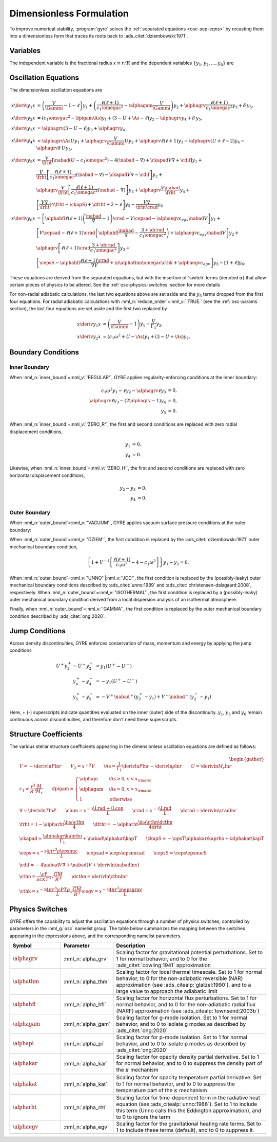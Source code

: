 .. _osc-dimless-form:

Dimensionless Formulation
=========================

To improve numerical stability, :program:`gyre` solves the
:ref:`separated equations <osc-sep-eqns>` by recasting them into a
dimensionless form that traces its roots back to
:ads_citet:`dziembowski:1971`.

.. _osc-dimless-vars:

Variables
---------

The independent variable is the fractional radius :math:`x \equiv r/R`
and the dependent variables :math:`\{y_{1},y_{2},\ldots,y_{6}\}` are

.. math::
   :label: e:dimless

   \begin{align}
   y_{1} &= x^{2 - \ell}\, \frac{\txir}{r}, \\
   y_{2} &= x^{2-\ell}\, \frac{\tP'}{\rho g r}, \\
   y_{3} &= x^{2-\ell}\, \frac{\tPhi'}{gr}, \\
   y_{4} &= x^{2-\ell}\, \frac{1}{g} \deriv{\tPhi'}{r}, \\
   y_{5} &= x^{2-\ell}\, \frac{\delta \tS}{c_{p}}, \\
   y_{6} &= x^{-1-\ell}\, \frac{\delta \tLrad}{L}.
   \end{align}

.. _osc-dimless-eqns:

Oscillation Equations
---------------------

The dimensionless oscillation equations are

.. math::

   \begin{align}
   x \deriv{y_{1}}{x} &=
   \left( \frac{V}{\Gammi} - 1 - \ell \right) y_{1} +
   \left( \frac{\ell(\ell+1)}{c_{1} \omegac^{2}} - \alphagam \frac{V}{\Gammi} \right) y_{2} +
   \alphagrv \frac{\ell(\ell+1)}{c_{1} \omegac^{2}} y_{3} +
   \delta \, y_{5}, \\
   %
   x \deriv{y_{2}}{x} &=
   \left( c_{1} \omegac^{2} - \fpigam \As \right) y_{1} +
   \left( 3 - U + \As - \ell \right) y_{2} -
   \alphagrv y_{4} +
   \delta \, y_{5}, \\
   %
   x \deriv{y_{3}}{x} &= 
   \alphagrv \left( 3 - U - \ell \right) y_{3} +
   \alphagrv y_{4} \\
   %
   x \deriv{y_{4}}{x} &=
   \alphagrv \As U y_{1} +
   \alphagrv \frac{V}{\Gammi} U y_{2} +
   \alphagrv \ell(\ell+1) y_{3} -
   \alphagrv (U + \ell - 2) y_{4}
   - \alphagrv \delta \, U y_{5}, \\
   %
   x \deriv{y_{5}}{x} &= 
   \frac{V}{\frht} \left[ \nabad (U - c_{1}\omegac^{2}) - 4 (\nabad - \nabla) + \ckapad V \nabla + \cdif \right] y_{1} + \mbox{} \\
   &
   \frac{V}{\frht} \left[ \frac{\ell(\ell+1)}{c_{1} \omegac^{2}} (\nabad - \nabla) - \ckapad V \nabla - \cdif \right] y_{2} + \mbox{} \\
   &
   \alphagrv \frac{V}{\frht} \left[ \frac{\ell(\ell+1)}{c_{1} \omegac^{2}} (\nabad - \nabla) \right] y_{3} +
   \alphagrv \frac{V \nabad}{\frht} y_{4} + \mbox{} \\
   &
   \left[ \frac{V \nabla}{\frht} (4 \frht - \ckapS) + \dfrht + 2 - \ell \right] y_{5} -
   \frac{V \nabla}{\frht \crad} y_{6} \\
   %
   x \deriv{y_{6}}{x} &=
   \left[ \alphahfl \ell(\ell+1) \left( \frac{\nabad}{\nabla} - 1 \right) \crad - V \cepsad - \alphaegv c_{egv} \nabad V \right] y_{1} + \mbox{} \\
   &
   \left[ V \cepsad - \ell(\ell+1) \crad \left( \alphahfl \frac{\nabad}{\nabla} - \frac{3 + \dcrad}{c_{1}\omegac^{2}} \right) + \alphaegv c_{egv} \nabad V \right] y_{2} + \mbox{} \\
   &
   \alphagrv \left[ \ell(\ell+1) \crad \frac{3 + \dcrad}{c_{1}\omegac^{2}} \right] y_{3} + \mbox{} \\
   &
   \left[ \cepsS - \alphahfl \frac{\ell(\ell+1)\crad}{\nabla V} + \ii \alphathm \omegac \cthk + \alphaegv c_{egv} \right] y_{5} -
   \left[ 1 + \ell \right] y_{6}.
   \end{align}

These equations are derived from the separated equations, but with the
insertion of 'switch' terms (denoted :math:`\alpha`) that allow
certain pieces of physics to be altered. See the
:ref:`osc-physics-switches` section for more details

For non-radial adiabatic calculations, the last two equations above
are set aside and the :math:`y_{5}` terms dropped from the first four
equations. For radial adiabatic calculations with
:nml_n:`reduce_order`\ =\ :nml_v:`.TRUE.` (see the :ref:`osc-params`
section), the last four equations are set aside and the first two
replaced by

.. math::

   \begin{align}
   x \deriv{y_{1}}{x} &=
   \left( \frac{V}{\Gammi} - 1 \right) y_{1} - \frac{V}{\Gamma_{1}} y_{2}, \\
   %
   x \deriv{y_{2}}{x} &= 
   \left( c_{1} \omega^{2} + U - \As \right) y_{1} + \left( 3 - U + \As \right) y_{2}.
   \end{align}

.. _osc-dimless-bc:

Boundary Conditions
-------------------

Inner Boundary
^^^^^^^^^^^^^^

When :nml_n:`inner_bound`\ =\ :nml_v:`'REGULAR'`, GYRE applies
regularity-enforcing conditions at the inner boundary:

.. math::

   \begin{align}
   c_{1} \omega^{2} y_{1} - \ell y_{2} - \alphagrv \ell y_{3} &= 0, \\
   \alphagrv \ell y_{3} - (2\alphagrv - 1) y_{4} &= 0, \\
   y_{5} &= 0.
   \end{align}

When :nml_n:`inner_bound`\ =\ :nml_v:`'ZERO_R'`, the first and second
conditions are replaced with zero radial displacement conditions,

.. math::
   
   \begin{align}
   y_{1} &= 0, \\
   y_{4} &= 0.
   \end{align}

Likewise, when :nml_n:`inner_bound`\ =\ :nml_v:`'ZERO_H'`, the first and
second conditions are replaced with zero horizontal displacement
conditions,

.. math::

   \begin{align}
   y_{2} - y_{3} &= 0, \\
   y_{4} &= 0.
   \end{align}

Outer Boundary
^^^^^^^^^^^^^^

When :nml_n:`outer_bound`\ =\ :nml_v:`'VACUUM'`, GYRE applies vacuum surface
pressure conditions at the outer boundary:

.. math::
   :label: e:outer-bc

   \begin{align}
   y_{1} - y_{2} &= 0 \\
   \alphagrv U y_{1} + (\alphagrv \ell + 1) y_{3} + \alphagrv y_{4} &= 0 \\
   (2 - 4\nabad V) y_{1} + 4 \nabad V y_{2} + 4 \frht y_{5} - y_{6} &= 0
   \end{align}
   
When :nml_n:`outer_bound`\ =\ :nml_v:`'DZIEM'`, the first condition is
replaced by the :ads_citet:`dziembowski:1971` outer mechanical
boundary condition,

.. math::

   \left\{ 1 + V^{-1} \left[ \frac{\ell(\ell+1)}{c_{1} \omega^{2}} - 4 - c_{1} \omega^{2} \right] \right\} y_{1} -
   y_{2} = 0.
   
When :nml_n:`outer_bound`\ =\ :nml_v:`'UNNO'`\ \|\ :nml_v:`'JCD'`, the
first condition is replaced by the (possibly-leaky) outer mechanical
boundary conditions described by :ads_citet:`unno:1989` and
:ads_citet:`christensen-dalsgaard:2008`, respectively. When
:nml_n:`outer_bound`\ =\ :nml_v:`'ISOTHERMAL'`, the first condition is
replaced by a (possibly-leaky) outer mechanical boundary condition
derived from a local dispersion analysis of an isothermal atmosphere.

Finally, when :nml_n:`outer_bound`\ =\ :nml_v:`'GAMMA'`, the first
condition is replaced by the outer mechanical boundary condition
described by :ads_citet:`ong:2020`.

.. _osc-dimless-jump:

Jump Conditions
---------------
  
Across density discontinuities, GYRE enforces conservation of mass,
momentum and energy by applying the jump conditions

.. math::
   
   \begin{align}
   U^{+} y_{2}^{+} - U^{-} y_{2}^{-} &= y_{1} (U^{+} - U^{-}) \\
   y_{4}^{+} - y_{4}^{-} &= -y_{1} (U^{+} - U^{-}) \\
   y_{5}^{+} - y_{5}^{-} &= - V^{+} \nabad^{+} (y_{2}^{+} - y_{1}) +
   V^{-} \nabad^{-} (y_{2}^{-} - y_{1})
   \end{align}

Here, + (-) superscripts indicate quantities evaluated on the inner
(outer) side of the discontinuity. :math:`y_{1}`, :math:`y_{3}` and
:math:`y_{6}` remain continuous across discontinuities, and therefore
don't need these superscripts.

.. _osc-struct-coeffs:

Structure Coefficients
----------------------

The various stellar structure coefficients appearing in the
dimensionless oscillation equations are defined as follows:

.. math::

   \begin{gather}
   V = -\deriv{\ln P}{\ln r} \qquad
   V_{2} = x^{-2} V \qquad
   \As = \frac{1}{\Gamma_{1}} \deriv{\ln P}{\ln r} - \deriv{\ln \rho}{\ln r} \qquad
   U = \deriv{\ln M_{r}}{\ln r} \\
   %
   c_1 = \frac{r^{3}}{R^{3}} \frac{M}{M_{r}} \qquad
   \fpigam =
   \begin{cases}
   \alphapi & \As > 0, x < x_{\rm atm} \\
   \alphagam & \As > 0, x > x_{\rm atm} \\
   1 & \text{otherwise}
   \end{cases}\\
   %
   \nabla = \deriv{\ln T}{\ln P} \qquad
   \clum = x^{-3} \frac{\Lrad+\Lcon}{L} \qquad
   \crad = x^{-3} \frac{\Lrad}{L} \qquad
   \dcrad = \deriv{\ln \crad}{\ln r} \\
   %
   \frht = 1 - \alpharht \frac{\ii \omega \cthn}{4} \qquad
   \dfrht = - \alpharht \frac{\ii \omega \cthn \dcthn}{4 \frht} \\
   %
   \ckapad = \frac{\alphakar \kaprho}{\Gamma_{1}} + \nabad \alphakat \kapT \qquad
   \ckapS = - \upsT \alphakar \kaprho + \alphakat \kapT \\
   %
   \ceps = x^{-3} \frac{4\pi r^{3} \rho \epsnuc}{L} \qquad
   \cepsad = \ceps \epsnucad \qquad
   \cepsS = \ceps \epsnucS \\
   %
   \cdif = - 4 \nabad V \nabla + \nabad \left(V + \deriv{\ln \nabad}{\ln x} \right) \\
   %
   \cthn = \frac{\cP}{a c \kappa T^{3}} \sqrt{\frac{GM}{R^{3}}} \qquad
   \dcthn = \deriv{\ln \cthn}{\ln r} \\
   %
   \cthk = x^{-3} \frac{4\pi r^{3} \cP T \rho}{L} \sqrt{\frac{GM}{R^{3}}}
   \cegv = x^{-3} \frac{4\pi r^{3} \rho \epsgrav}{L}
   \end{gather}

.. _osc-physics-switches:

Physics Switches
----------------

GYRE offers the capability to adjust the oscillation equations through
a number of physics switches, controlled by parameters in the
:nml_g:`osc` namelist group. The table below summarizes the mapping
between the switches appearing in the expressions above, and the
corresponding namelist parameters.

.. list-table::
   :widths: 20 20 60
   :header-rows: 1

   * - Symbol
     - Parameter
     - Description
   * - :math:`\alphagrv`
     - :nml_n:`alpha_grv`
     - Scaling factor for gravitational potential perturbations. Set to 1
       for normal behavior, and to 0 for the :ads_citet:`cowling:1941`
       approximation
   * - :math:`\alphathm`
     - :nml_n:`alpha_thm`
     - Scaling factor for local thermal timescale. Set to 1 for normal
       behavior, to 0 for the non-adiabatic reversible (NAR) approximation
       (see :ads_citealp:`glatzel:1990`), and to a large value to approach
       the adiabatic limit
   * - :math:`\alphahfl`
     - :nml_n:`alpha_hfl`
     - Scaling factor for horizontal flux perturbations. Set to 1 for
       normal behavior, and to 0 for the non-adiabatic radial flux (NARF)
       approximation (see :ads_citealp:`townsend:2003b`)
   * - :math:`\alphagam`
     - :nml_n:`alpha_gam`
     - Scaling factor for g-mode isolation. Set to 1 for normal behavior,
       and to 0 to isolate g modes as described by :ads_citet:`ong:2020`
   * - :math:`\alphapi`
     - :nml_n:`alpha_pi`
     - Scaling factor for p-mode isolation. Set to 1 for normal behavior,
       and to 0 to isolate p modes as described by :ads_citet:`ong:2020`
   * - :math:`\alphakar`
     - :nml_n:`alpha_kar`
     - Scaling factor for opacity density partial derivative. Set to 1 for normal
       behavior, and to 0 to suppress the density part of the :math:`\kappa` mechanism
   * - :math:`\alphakat`
     - :nml_n:`alpha_kat`
     - Scaling factor for opacity temperature partial derivative. Set to 1 for normal
       behavior, and to 0 to suppress the temperature part of the :math:`\kappa` mechanism
   * - :math:`\alpharht`
     - :nml_n:`alpha_rht`
     - Scaling factor for time-dependent term in the radiative heat
       equation (see :ads_citealp:`unno:1966`). Set to 1 to include this
       term (Unno calls this the Eddington approximation), and to 0 to
       ignore the term
   * - :math:`\alphaegv`
     - :nml_n:`alpha_egv`
     - Scaling factor for the gravitational heating rate terms.
       Set to 1 to include these terms (default), and to 0 to suppress it.
